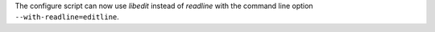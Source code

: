 The configure script can now use *libedit* instead of *readline* with the
command line option ``--with-readline=editline``.
